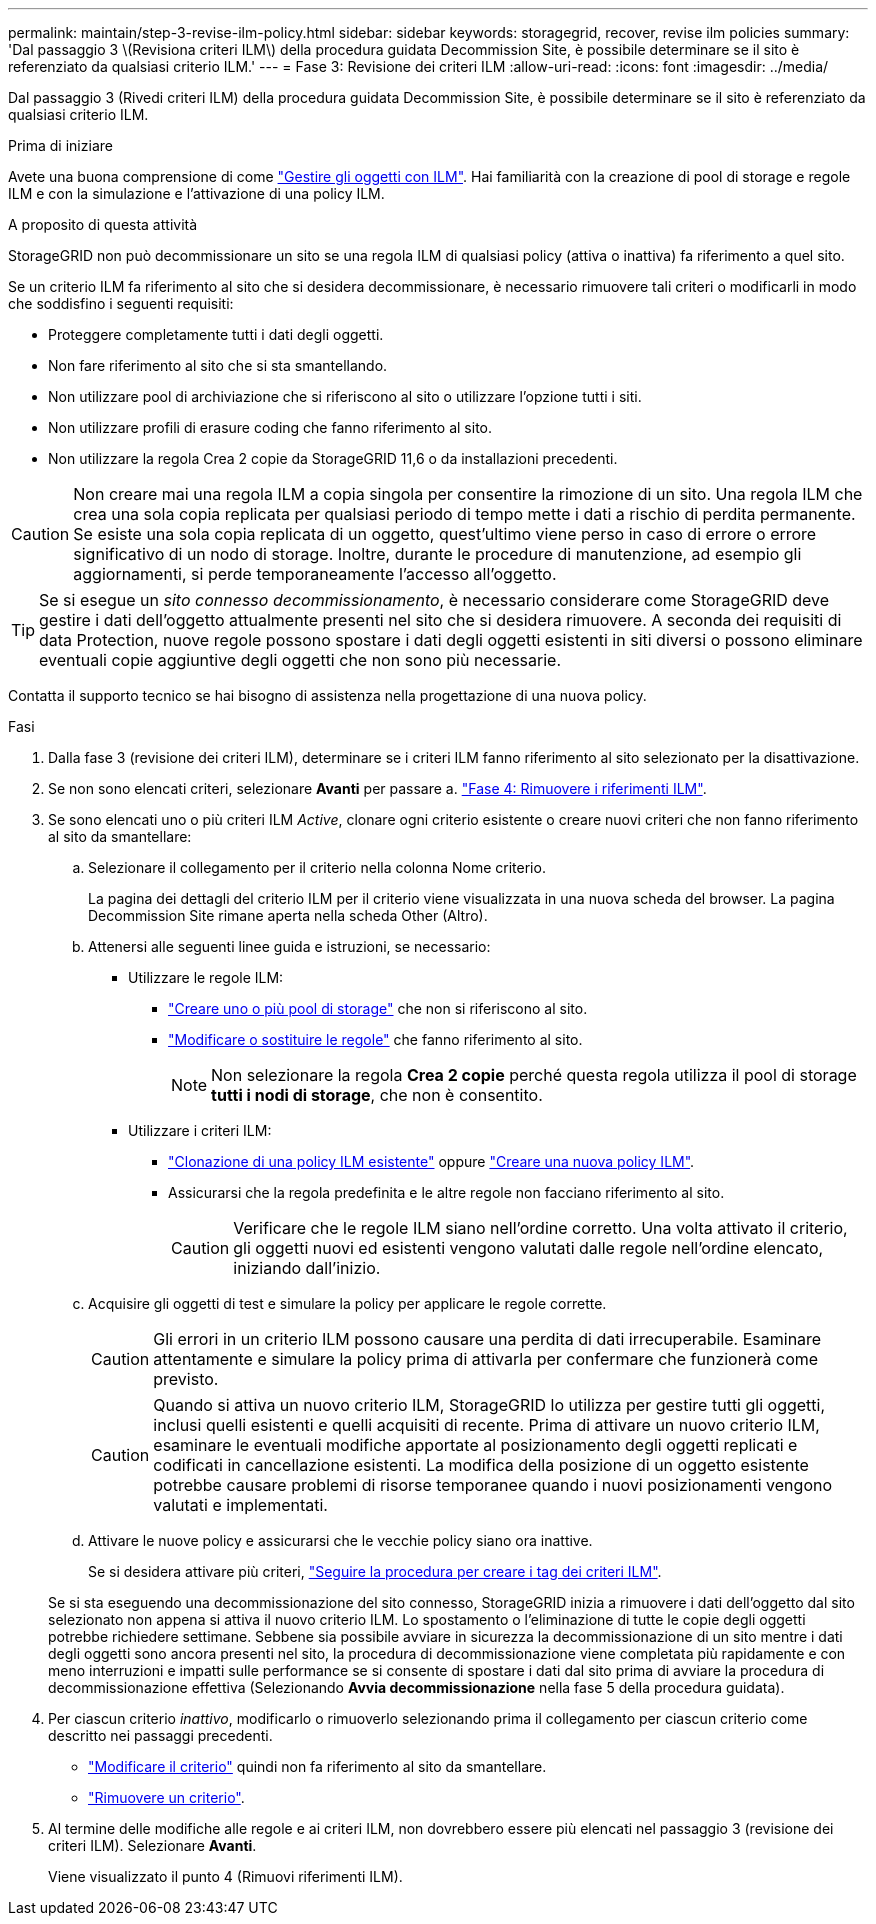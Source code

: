 ---
permalink: maintain/step-3-revise-ilm-policy.html 
sidebar: sidebar 
keywords: storagegrid, recover, revise ilm policies 
summary: 'Dal passaggio 3 \(Revisiona criteri ILM\) della procedura guidata Decommission Site, è possibile determinare se il sito è referenziato da qualsiasi criterio ILM.' 
---
= Fase 3: Revisione dei criteri ILM
:allow-uri-read: 
:icons: font
:imagesdir: ../media/


[role="lead"]
Dal passaggio 3 (Rivedi criteri ILM) della procedura guidata Decommission Site, è possibile determinare se il sito è referenziato da qualsiasi criterio ILM.

.Prima di iniziare
Avete una buona comprensione di come link:../ilm/index.html["Gestire gli oggetti con ILM"]. Hai familiarità con la creazione di pool di storage e regole ILM e con la simulazione e l'attivazione di una policy ILM.

.A proposito di questa attività
StorageGRID non può decommissionare un sito se una regola ILM di qualsiasi policy (attiva o inattiva) fa riferimento a quel sito.

Se un criterio ILM fa riferimento al sito che si desidera decommissionare, è necessario rimuovere tali criteri o modificarli in modo che soddisfino i seguenti requisiti:

* Proteggere completamente tutti i dati degli oggetti.
* Non fare riferimento al sito che si sta smantellando.
* Non utilizzare pool di archiviazione che si riferiscono al sito o utilizzare l'opzione tutti i siti.
* Non utilizzare profili di erasure coding che fanno riferimento al sito.
* Non utilizzare la regola Crea 2 copie da StorageGRID 11,6 o da installazioni precedenti.



CAUTION: Non creare mai una regola ILM a copia singola per consentire la rimozione di un sito. Una regola ILM che crea una sola copia replicata per qualsiasi periodo di tempo mette i dati a rischio di perdita permanente. Se esiste una sola copia replicata di un oggetto, quest'ultimo viene perso in caso di errore o errore significativo di un nodo di storage. Inoltre, durante le procedure di manutenzione, ad esempio gli aggiornamenti, si perde temporaneamente l'accesso all'oggetto.


TIP: Se si esegue un _sito connesso decommissionamento_, è necessario considerare come StorageGRID deve gestire i dati dell'oggetto attualmente presenti nel sito che si desidera rimuovere. A seconda dei requisiti di data Protection, nuove regole possono spostare i dati degli oggetti esistenti in siti diversi o possono eliminare eventuali copie aggiuntive degli oggetti che non sono più necessarie.

Contatta il supporto tecnico se hai bisogno di assistenza nella progettazione di una nuova policy.

.Fasi
. Dalla fase 3 (revisione dei criteri ILM), determinare se i criteri ILM fanno riferimento al sito selezionato per la disattivazione.
. Se non sono elencati criteri, selezionare *Avanti* per passare a. link:step-4-remove-ilm-references.html["Fase 4: Rimuovere i riferimenti ILM"].
. Se sono elencati uno o più criteri ILM _Active_, clonare ogni criterio esistente o creare nuovi criteri che non fanno riferimento al sito da smantellare:
+
.. Selezionare il collegamento per il criterio nella colonna Nome criterio.
+
La pagina dei dettagli del criterio ILM per il criterio viene visualizzata in una nuova scheda del browser. La pagina Decommission Site rimane aperta nella scheda Other (Altro).

.. Attenersi alle seguenti linee guida e istruzioni, se necessario:
+
*** Utilizzare le regole ILM:
+
**** link:../ilm/creating-storage-pool.html["Creare uno o più pool di storage"] che non si riferiscono al sito.
**** link:../ilm/working-with-ilm-rules-and-ilm-policies.html["Modificare o sostituire le regole"] che fanno riferimento al sito.
+

NOTE: Non selezionare la regola *Crea 2 copie* perché questa regola utilizza il pool di storage *tutti i nodi di storage*, che non è consentito.



*** Utilizzare i criteri ILM:
+
**** link:../ilm/working-with-ilm-rules-and-ilm-policies.html#clone-ilm-policy["Clonazione di una policy ILM esistente"] oppure link:../ilm/creating-ilm-policy.html["Creare una nuova policy ILM"].
**** Assicurarsi che la regola predefinita e le altre regole non facciano riferimento al sito.
+

CAUTION: Verificare che le regole ILM siano nell'ordine corretto. Una volta attivato il criterio, gli oggetti nuovi ed esistenti vengono valutati dalle regole nell'ordine elencato, iniziando dall'inizio.





.. Acquisire gli oggetti di test e simulare la policy per applicare le regole corrette.
+

CAUTION: Gli errori in un criterio ILM possono causare una perdita di dati irrecuperabile. Esaminare attentamente e simulare la policy prima di attivarla per confermare che funzionerà come previsto.

+

CAUTION: Quando si attiva un nuovo criterio ILM, StorageGRID lo utilizza per gestire tutti gli oggetti, inclusi quelli esistenti e quelli acquisiti di recente. Prima di attivare un nuovo criterio ILM, esaminare le eventuali modifiche apportate al posizionamento degli oggetti replicati e codificati in cancellazione esistenti. La modifica della posizione di un oggetto esistente potrebbe causare problemi di risorse temporanee quando i nuovi posizionamenti vengono valutati e implementati.

.. Attivare le nuove policy e assicurarsi che le vecchie policy siano ora inattive.
+
Se si desidera attivare più criteri, link:../ilm/creating-ilm-policy.html#activate-ilm-policy["Seguire la procedura per creare i tag dei criteri ILM"].

+
Se si sta eseguendo una decommissionazione del sito connesso, StorageGRID inizia a rimuovere i dati dell'oggetto dal sito selezionato non appena si attiva il nuovo criterio ILM. Lo spostamento o l'eliminazione di tutte le copie degli oggetti potrebbe richiedere settimane. Sebbene sia possibile avviare in sicurezza la decommissionazione di un sito mentre i dati degli oggetti sono ancora presenti nel sito, la procedura di decommissionazione viene completata più rapidamente e con meno interruzioni e impatti sulle performance se si consente di spostare i dati dal sito prima di avviare la procedura di decommissionazione effettiva (Selezionando *Avvia decommissionazione* nella fase 5 della procedura guidata).



. Per ciascun criterio _inattivo_, modificarlo o rimuoverlo selezionando prima il collegamento per ciascun criterio come descritto nei passaggi precedenti.
+
** link:../ilm/working-with-ilm-rules-and-ilm-policies.html#edit-ilm-policy["Modificare il criterio"] quindi non fa riferimento al sito da smantellare.
** link:../ilm/working-with-ilm-rules-and-ilm-policies.html#remove-ilm-policy["Rimuovere un criterio"].


. Al termine delle modifiche alle regole e ai criteri ILM, non dovrebbero essere più elencati nel passaggio 3 (revisione dei criteri ILM). Selezionare *Avanti*.
+
Viene visualizzato il punto 4 (Rimuovi riferimenti ILM).


